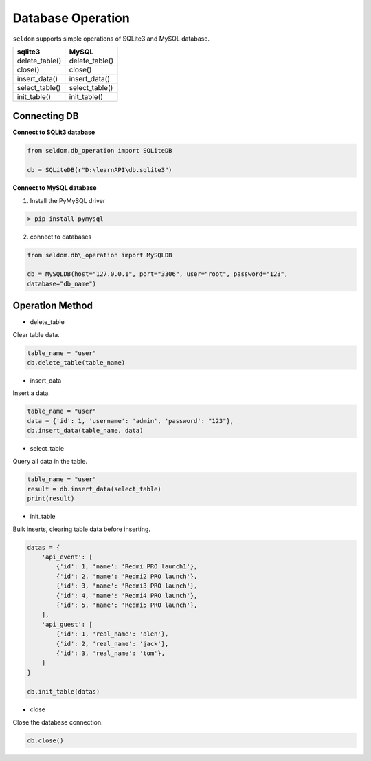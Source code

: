 Database Operation
--------------------

``seldom`` supports simple operations of SQLite3 and MySQL database.

+-------------------+-------------------+
| sqlite3           | MySQL             |
+===================+===================+
| delete\_table()   | delete\_table()   |
+-------------------+-------------------+
| close()           | close()           |
+-------------------+-------------------+
| insert\_data()    | insert\_data()    |
+-------------------+-------------------+
| select\_table()   | select\_table()   |
+-------------------+-------------------+
| init\_table()     | init\_table()     |
+-------------------+-------------------+

Connecting DB
~~~~~~~~~~~~~~~~~~

**Connect to SQLit3 database**

.. code:: py

    from seldom.db_operation import SQLiteDB

    db = SQLiteDB(r"D:\learnAPI\db.sqlite3")


**Connect to MySQL database**

1. Install the PyMySQL driver

.. code:: shell

    > pip install pymysql


2. connect to databases

.. code:: py

    from seldom.db\_operation import MySQLDB

    db = MySQLDB(host="127.0.0.1", port="3306", user="root", password="123",
    database="db_name")


Operation Method
~~~~~~~~~~~~~~~~~~

-  delete\_table

Clear table data.

.. code:: py

    table_name = "user"
    db.delete_table(table_name)

-  insert\_data

Insert a data.

.. code:: py

    table_name = "user"
    data = {'id': 1, 'username': 'admin', 'password': "123"},
    db.insert_data(table_name, data)

-  select\_table

Query all data in the table.

.. code:: py

    table_name = "user"
    result = db.insert_data(select_table)
    print(result)

-  init\_table

Bulk inserts, clearing table data before inserting.

.. code:: py


    datas = {
        'api_event': [
            {'id': 1, 'name': 'Redmi PRO launch1'},
            {'id': 2, 'name': 'Redmi2 PRO launch'},
            {'id': 3, 'name': 'Redmi3 PRO launch'},
            {'id': 4, 'name': 'Redmi4 PRO launch'},
            {'id': 5, 'name': 'Redmi5 PRO launch'},
        ],
        'api_guest': [
            {'id': 1, 'real_name': 'alen'},
            {'id': 2, 'real_name': 'jack'},
            {'id': 3, 'real_name': 'tom'},
        ]
    }

    db.init_table(datas)

-  close

Close the database connection.

.. code:: py

    db.close()
